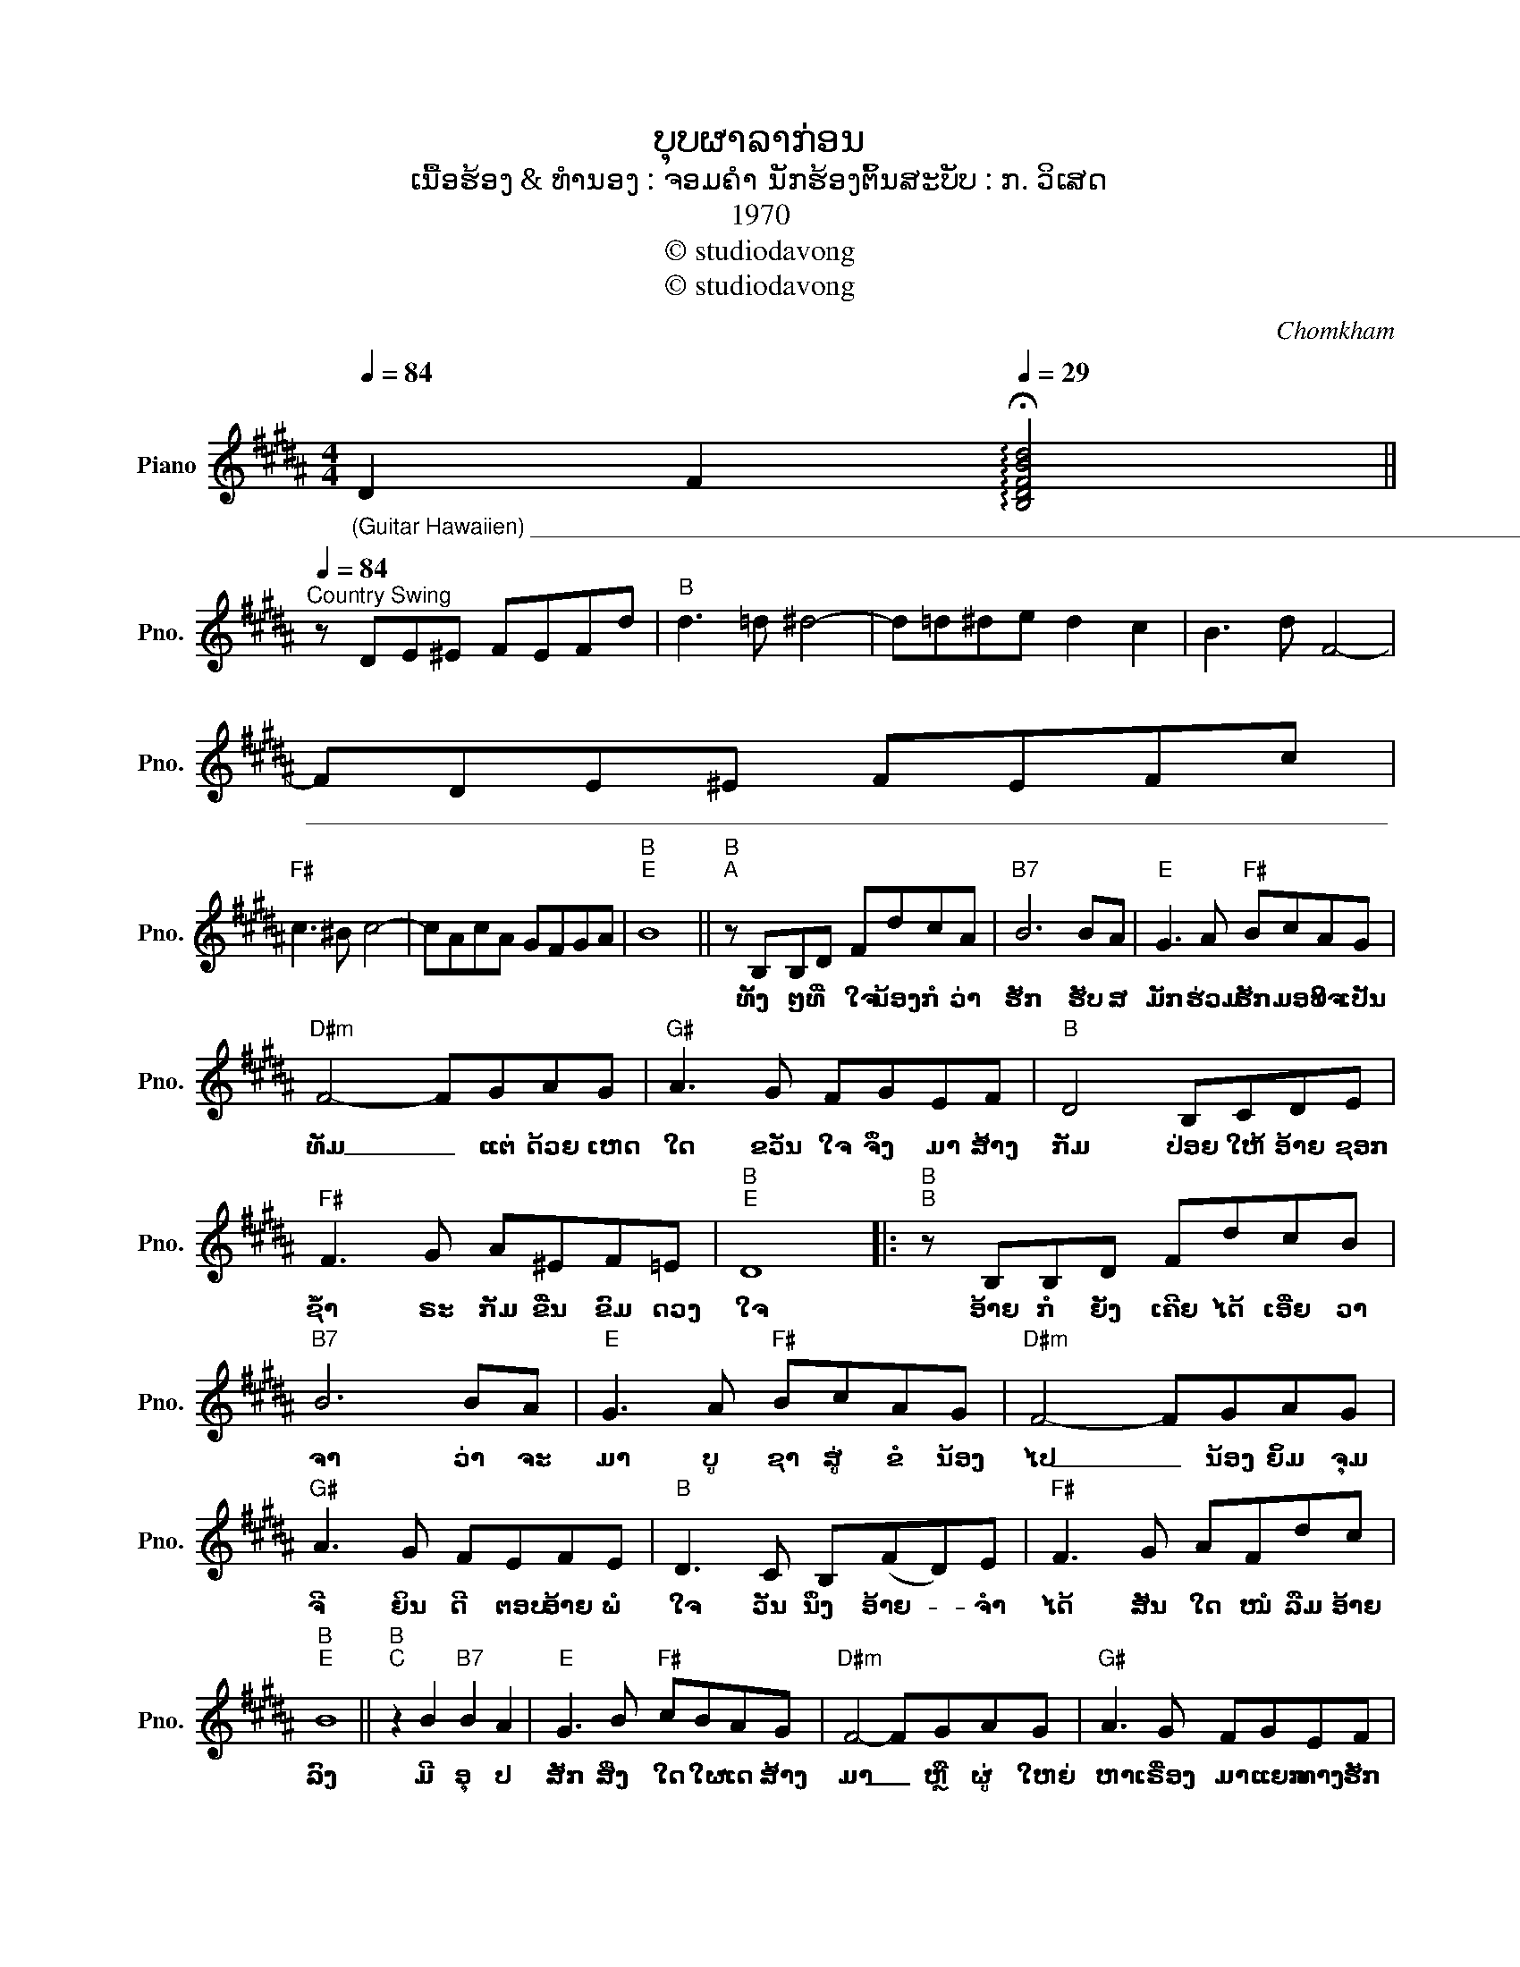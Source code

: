 X:1
T:ບຸບຜາລາກ່ອນ
T:ເນື້ອຮ້ອງ & ທຳນອງ : ຈອມຄຳ ນັກຮ້ອງຕົ້ນສະບັບ : ກ. ວິເສດ
T:1970
T:© studiodavong
T:© studiodavong
C:Chomkham
Z:© studiodavong
%%score ( 1 2 )
L:1/8
Q:1/4=84
M:4/4
K:B
V:1 treble nm="Piano" snm="Pno."
V:2 treble 
V:1
"_(Guitar Hawaiien) ___________________________________________________________________________________" D2 F2[Q:1/4=29] !arpeggio!!fermata![B,DFBd]4 || %1
w: |
w: |
w: |
[Q:1/4=84]"^Country Swing" z DE^E FEFd |"B" d3 =d ^d4- | d=d^de d2 c2 | B3 d F4- | %5
w: ||||
w: ||||
w: ||||
"________________________________________________________________________________________" FDE^E FEFc | %6
w: |
w: |
w: |
"F#" c3 ^B c4- | cAcA GFGA |"B""E" B8 ||"B""^A" z B,B,D FdcA |"B7" B6 BA |"E" G3 A"F#" BcAG | %12
w: |||ທັ້ງ ໆ ທີ່ ໃຈ ນ້ອງ ກໍ ວ່າ|ຮັກ ຮັບ ສ|ມັກ ຮ່ວມ ຮັກ ມອບ ໃຈ ເປັນ|
w: ||||||
w: ||||||
"D#m" F4- FGAG |"G#" A3 G FGEF |"B" D4 B,CDE |"F#" F3 G A^EF=E |"B""E" D8 |:"B""^B" z B,B,D FdcB | %18
w: ທັມ _ ແຕ່ ດ້ວຍ ເຫດ|ໃດ ຂວັນ ໃຈ ຈຶ່ງ ມາ ສ້າງ|ກັມ ປ່ອຍ ໃຫ້ ອ້າຍ ຊອກ|ຊໍ້າ ຣະ ກັມ ຂື່ນ ຂົມ ດວງ|ໃຈ|ອ້າຍ ກໍ ຍັງ ເຄີຍ ໄດ້ ເອີ່ຍ ວາ|
w: ||||||
w: ||||||
"B7" B6 BA |"E" G3 A"F#" BcAG |"D#m" F4- FGAG |"G#" A3 G FEFE |"B" D3 C B,(FD)E |"F#" F3 G AFdc | %24
w: ຈາ ວ່າ ຈະ|ມາ ບູ ຊາ ສູ່ ຂໍ ນ້ອງ|ໄປ _ ນ້ອງ ຍິ້ມ ຈຸມ|ຈີ ຍິນ ດີ ຕອບ ອ້າຍ ພໍ|ໃຈ ວັນ ນຶ່ງ ອ້າຍ- * ຈຳ|ໄດ້ ສັນ ໃດ ໜໍ ລືມ ອ້າຍ|
w: ||||||
w: ||||||
"B""E" B8 ||"B""^C" z2 B2"B7" B2 A2 |"E" G3 B"F#" cBAG |"D#m" F4- FGAG |"G#" A3 G FGEF | %29
w: ລົງ|ມີ ອຸ ປ|ສັກ ສິ່ງ ໃດ ໃຜ ເດ ສ້າງ|ມາ _ ຫຼື ຜູ່ ໃຫຍ່|ຫາ ເຣື່ອງ ມາ ແຍກ ທາງ ຮັກ|
w: |||||
w: |||||
"B" D6 (3(FD)E | F2 DE"F#" F A2 G | F3 c d3 c |"E" B2 BG"F#" AGAD |"B""E" F8 || %34
w: ລົງ ນ້ອງ- * ຄົນ|ດີ ບໍ່ ປຣາ ນີ ອ້າຍ ກໍ|ຄົງ ຄວນ ຄິດ ພະ|ວົງ ທີ່ ໄດ້ ຫຼົງ ສ້າງ ຮັກ ຂຶ້ນ|ມາ|
w: |||||
w: |||||
"B""^D" z B,B,D Fdcd |"B7" B6 BA |"E" G3 A"F#" BcAG |"D#m" F4- FGAG |"G#" A3 G FGEF |"B" D4 B,CDE | %40
w: ບຸບ ຜາ ຈອມ ໃຈ ນ້ອງ ຊ່າງ ເສີຍ|ເມີຍ ບໍ່ ນຶກ|ເລີຍ ກ່ອນ ເຄີຍ ຮ່ວມ ຮັກ ສັນ|ຍາ _ ຫຼື ວ່າ ໃຈ|ນ້ອງ ໝາຍ ປອງ ລວງ ໃຫ້ ໂສ|ກາ ບໍ່ ນຶກ ກະ ຣຸ|
w: ||||||
w: ||||||
 F3 c"F#" cBdc!dacoda! ||1"B""E""_(Solo verse B)" B8 :|2O"B""E""^E" B8 ||"B" !arpeggio![B,FBd]8- | %44
w: ນາ ຈຳ ລາ ບຸບ ຜາ ຈອມ|ໃຈ...|||
w: ||||
w: ||ໃຈ...||
 [B,FBd]2 z2 z4!fine! |] %45
w: |
w: |
w: |
V:2
 x8 || x8 | x8 | x8 | x8 | x8 | x8 | x8 | x8 || x8 | x8 | x8 | x8 | x8 | x8 | x8 | x8 |: x8 | x8 | %19
 x8 | x8 | x8 | x8 | x8 | x8 || x8 | x8 | x8 | x8 | x8 | x8 | x8 | x8 | x8 || x8 | x8 | x8 | x8 | %38
 x8 | x8 | x8 ||1 x8 :|2 x4 [EGBe]4 || x8 | x8 |] %45

